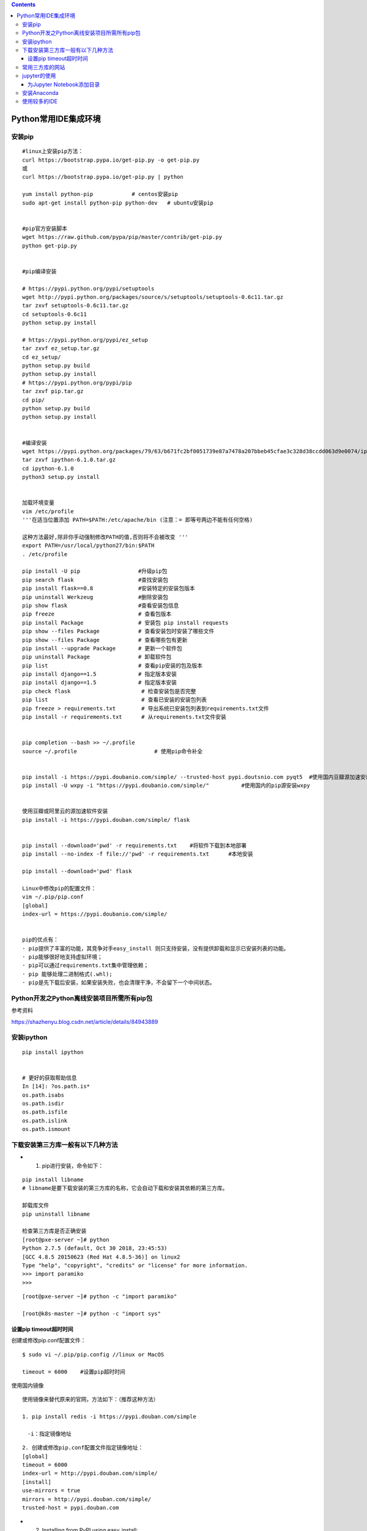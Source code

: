 .. contents::
   :depth: 3
..

Python常用IDE集成环境
=====================

安装pip
-------

::

   #linux上安装pip方法：
   curl https://bootstrap.pypa.io/get-pip.py -o get-pip.py 
   或
   curl https://bootstrap.pypa.io/get-pip.py | python

   yum install python-pip            # centos安装pip
   sudo apt-get install python-pip python-dev   # ubuntu安装pip


   #pip官方安装脚本
   wget https://raw.github.com/pypa/pip/master/contrib/get-pip.py
   python get-pip.py


   #pip编译安装

   # https://pypi.python.org/pypi/setuptools
   wget http://pypi.python.org/packages/source/s/setuptools/setuptools-0.6c11.tar.gz
   tar zxvf setuptools-0.6c11.tar.gz
   cd setuptools-0.6c11
   python setup.py install

   # https://pypi.python.org/pypi/ez_setup
   tar zxvf ez_setup.tar.gz
   cd ez_setup/
   python setup.py build
   python setup.py install
   # https://pypi.python.org/pypi/pip
   tar zxvf pip.tar.gz
   cd pip/
   python setup.py build
   python setup.py install


   #编译安装
   wget https://pypi.python.org/packages/79/63/b671fc2bf0051739e87a7478a207bbeb45cfae3c328d38ccdd063d9e0074/ipython-6.1.0.tar.gz
   tar zxvf ipython-6.1.0.tar.gz
   cd ipython-6.1.0
   python3 setup.py install

       
   加载环境变量
   vim /etc/profile
   '''在适当位置添加 PATH=$PATH:/etc/apache/bin (注意：= 即等号两边不能有任何空格) 

   这种方法最好,除非你手动强制修改PATH的值,否则将不会被改变 '''
   export PATH=/usr/local/python27/bin:$PATH
   . /etc/profile

   pip install -U pip                  #升级pip包
   pip search flask                    #查找安装包
   pip install flask==0.8              #安装特定的安装包版本
   pip uninstall Werkzeug              #删除安装包
   pip show flask                      #查看安装包信息
   pip freeze                          # 查看包版本
   pip install Package                 # 安装包 pip install requests
   pip show --files Package            # 查看安装包时安装了哪些文件
   pip show --files Package            # 查看哪些包有更新
   pip install --upgrade Package       # 更新一个软件包
   pip uninstall Package               # 卸载软件包
   pip list                            # 查看pip安装的包及版本
   pip install django==1.5             # 指定版本安装
   pip install django==1.5             # 指定版本安装
   pip check flask                      # 检查安装包是否完整
   pip list                             # 查看已安装的安装包列表
   pip freeze > requirements.txt        # 导出系统已安装包列表到requirements.txt文件
   pip install -r requirements.txt      # 从requirements.txt文件安装


   pip completion --bash >> ~/.profile
   source ~/.profile                        # 使用pip命令补全


   pip install -i https://pypi.doubanio.com/simple/ --trusted-host pypi.doutsnio.com pyqt5  #使用国内豆瓣源加速安装三方库
   pip install -U wxpy -i "https://pypi.doubanio.com/simple/"          #使用国内的pip源安装wxpy


   使用豆瓣或阿里云的源加速软件安装
   pip install -i https://pypi.douban.com/simple/ flask


   pip install --download='pwd' -r requirements.txt    #将软件下载到本地部署
   pip install --no-index -f file://'pwd' -r requirements.txt      #本地安装

   pip install --download='pwd' flask

   Linux中修改pip的配置文件：
   vim ~/.pip/pip.conf 
   [global]
   index-url = https://pypi.doubanio.com/simple/ 


   pip的优点有：
   · pip提供了丰富的功能，其竞争对手easy_install 则只支持安装，没有提供卸载和显示已安装列表的功能。
   · pip能够很好地支持虚拟环境；
   · pip可以通过requirements.txt集中管理依赖；
   · pip 能够处理二进制格式(.whl);
   · pip是先下载后安装，如果安装失败，也会清理干净，不会留下一个中间状态。

Python开发之Python离线安装项目所需所有pip包
-------------------------------------------

参考资料

https://shazhenyu.blog.csdn.net/article/details/84943889

安装ipython
-----------

::

   pip install ipython


   # 更好的获取帮助信息
   In [14]: ?os.path.is*
   os.path.isabs
   os.path.isdir
   os.path.isfile
   os.path.islink
   os.path.ismount

下载安装第三方库一般有以下几种方法
----------------------------------

-  

   (1) pip进行安装，命令如下：

::

   pip install libname  
   # libname是要下载安装的第三方库的名称，它会自动下载和安装其依赖的第三方库。

   卸载库文件
   pip uninstall libname

   检查第三方库是否正确安装
   [root@pxe-server ~]# python
   Python 2.7.5 (default, Oct 30 2018, 23:45:53) 
   [GCC 4.8.5 20150623 (Red Hat 4.8.5-36)] on linux2
   Type "help", "copyright", "credits" or "license" for more information.
   >>> import paramiko
   >>> 

::

   [root@pxe-server ~]# python -c "import paramiko"

   [root@k8s-master ~]# python -c "import sys"

设置pip timeout超时时间
~~~~~~~~~~~~~~~~~~~~~~~

创建或修改pip.conf配置文件：

::

   $ sudo vi ~/.pip/pip.config //linux or MacOS
    
   timeout = 6000    #设置pip超时时间

使用国内镜像

::

   使用镜像来替代原来的官网，方法如下：（推荐这种方法）

   1. pip install redis -i https://pypi.douban.com/simple

   　-i：指定镜像地址

::

   2. 创建或修改pip.conf配置文件指定镜像地址：
   [global]
   timeout = 6000
   index-url = http://pypi.douban.com/simple/ 
   [install]
   use-mirrors = true
   mirrors = http://pypi.douban.com/simple/ 
   trusted-host = pypi.douban.com

-  

   (2) Installing from PyPI using easy_install:

::

   $ easy_install watchdog

-  

   (3) 源码安装

自行下载第三方库的压缩包并解压缩，然后在命令提示符下或终端下进入目录输入：

::

   python setup.py install

如果在系统上同时安装了python2和python3.为python3.x安装第三方库时应适应命令为：

::

   python3 setup.py install

在Linux环境下，使用安装命令前必须要加sudo，或者先su进入可以安装软件的用户权限中才可以安装。

常用三方库的网站
----------------

::

   https://pypi.python.org
   还可以在此网站中搜索想要的第三方库。也可以通过搜索引擎来搜索相关的第三方库来下载安装。
   或者
   https://www.lfd.uci.edu/~gohlke/pythonlibs/  # 这个网站


   https://pypi.org/
   下载pyC8-0.14.4-py2.py3-none-any.whl类型文件，然后

   pip install pyC8-0.14.4-py2.py3-none-any.whl

jupyter的使用
-------------

::

   # pip安装jupyter
   C:\Users\18793>pip install jupyter
   Requirement already satisfied: jupyter in c:\users\18793\anaconda3\lib\site-packages (1.0.0)

开启jupyter

::

   C:\Users\18793>jupyter notebook --no-browser --ip=0.0.0.0

   [E 17:11:22.817 NotebookApp] [nb_conda_kernels] couldn't call conda:
       Command '['conda', 'info', '--json']' returned non-zero exit status 1
   [I 17:11:22.818 NotebookApp] [nb_conda_kernels] enabled, 0 kernels found
   [I 17:11:23.367 NotebookApp] [nb_anacondacloud] enabled
   [I 17:11:23.463 NotebookApp] \u2713 nbpresent HTML export ENABLED
   [W 17:11:23.463 NotebookApp] \u2717 nbpresent PDF export DISABLED: No module named 'nbbrowserpdf'
   [I 17:11:23.470 NotebookApp] [nb_conda] enabled
   [I 17:11:23.714 NotebookApp] Serving notebooks from local directory: C:\Users\18793
   [I 17:11:23.714 NotebookApp] 0 active kernels
   [I 17:11:23.715 NotebookApp] The Jupyter Notebook is running at: http://0.0.0.0:8888/
   [I 17:11:23.715 NotebookApp] Use Control-C to stop this server and shut down all kernels (twice to skip confirmation).

   # 可以通过设置--no-browser和--ip=0.0.0.0 进行外部访问。如果不指定ip，默认IP是localhost，也就是只有本地
   才能访问。

|image0|

为Jupyter Notebook添加目录
~~~~~~~~~~~~~~~~~~~~~~~~~~

①： 在Windows搜索框中输入Anaconda Prompt并单击打开. |image1|

②：

``输入 pip install jupyter_contrib_nbextensions`` 然后按 Enter
键运行，安装jupyter_contrib_nbextensions模块

③：

``继续输入jupyter contrib nbextension install --user``
然后按Enter键进行用户配置

④： 打开Jupyter Notebook会看到界面上多了Nbextensions选项卡
单击Nbextensions选项卡打开，\ ``勾选Table of Contents(2)复选框``
|image2|

这个时候打开一个已经带有目录的ipynb文件，就会看到主界面多了一个方框内的按钮（如下图所示），但是仍然没有目录
按下图右上角方框内的按钮，目录就会显示出来了，如下图所示。 |image3|

⑤： 为Jupyter Notebook创建了目录环境，下面介绍如何新建带有目录的文件

::

   直接在代码框输入不同级别的标题，
   1个#表示一级标题，2个#表示二级标题，3个#表示三级标题（注意，#与标题文字之间是有空格的），
   标题级别随着#数量的增加依次递减。

|image4|

安装Anaconda
------------

``Anaconda是一个集成的python环境，自带很多python三方库``

下载地址：

::

   进入官网（https://www.anaconda.com），单击右上角的Download按钮
   根据电脑系统类型（Windows/macOS/Linux）选择对应的软件类型

   建议百度云下载，因为Anacoda官网是国外地址，下载较慢

使用较多的IDE
-------------

::

   IDLE是IDE中的一种，也是最简单、最基础的一种IDE。当然了，IDE中有很多种IDLE，例如Visual Studio（VS）、PyCharm、Xcode、Spyder、Jupyter Notebook等

.. |image0| image:: ../../_static/jupyter-python.png
.. |image1| image:: ../../_static/Ancona00001.png
.. |image2| image:: ../../_static/ancode0002.png
.. |image3| image:: ../../_static/ancode00003.png
.. |image4| image:: ../../_static/ancode0004.png
